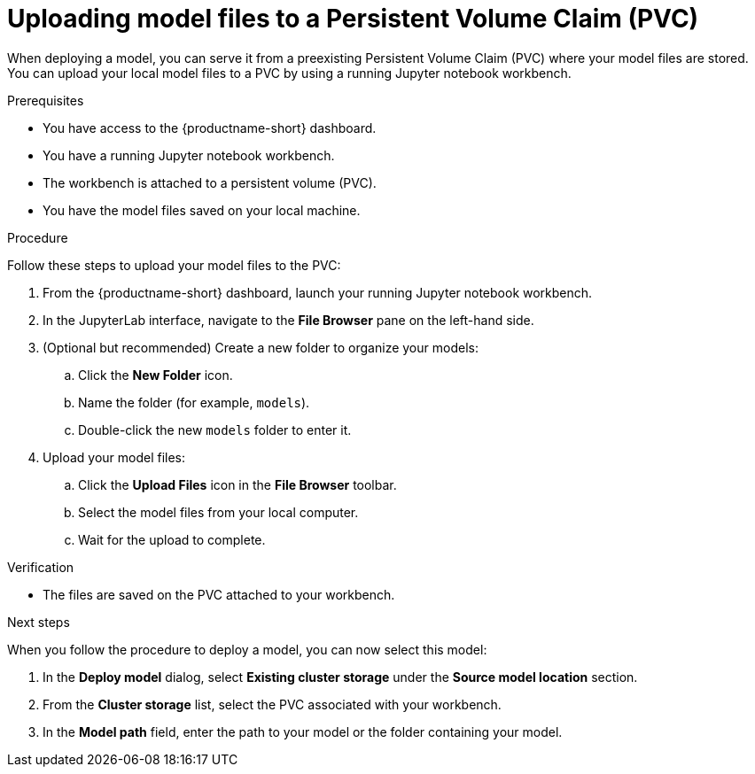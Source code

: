 :_module-type: PROCEDURE

[id="uploading-model-files-to-pvc_{context}"]

= Uploading model files to a Persistent Volume Claim (PVC)

When deploying a model, you can serve it from a preexisting Persistent Volume Claim (PVC) where your model files are stored. You can upload your local model files to a PVC by using a running Jupyter notebook workbench.

.Prerequisites

* You have access to the {productname-short} dashboard.
* You have a running Jupyter notebook workbench.
* The workbench is attached to a persistent volume (PVC).
* You have the model files saved on your local machine.

.Procedure

Follow these steps to upload your model files to the PVC:

. From the {productname-short} dashboard, launch your running Jupyter notebook workbench.
. In the JupyterLab interface, navigate to the *File Browser* pane on the left-hand side.
. (Optional but recommended) Create a new folder to organize your models:
.. Click the **New Folder** icon.
.. Name the folder (for example, `models`).
.. Double-click the new `models` folder to enter it.
. Upload your model files:
.. Click the *Upload Files* icon in the *File Browser* toolbar.
.. Select the model files from your local computer.
.. Wait for the upload to complete. 

.Verification

* The files are saved on the PVC attached to your workbench.

.Next steps

When you follow the procedure to deploy a model, you can now select this model:

. In the *Deploy model* dialog, select *Existing cluster storage* under the *Source model location* section.
. From the *Cluster storage* list, select the PVC associated with your workbench.
. In the **Model path** field, enter the path to your model or the folder containing your model.
